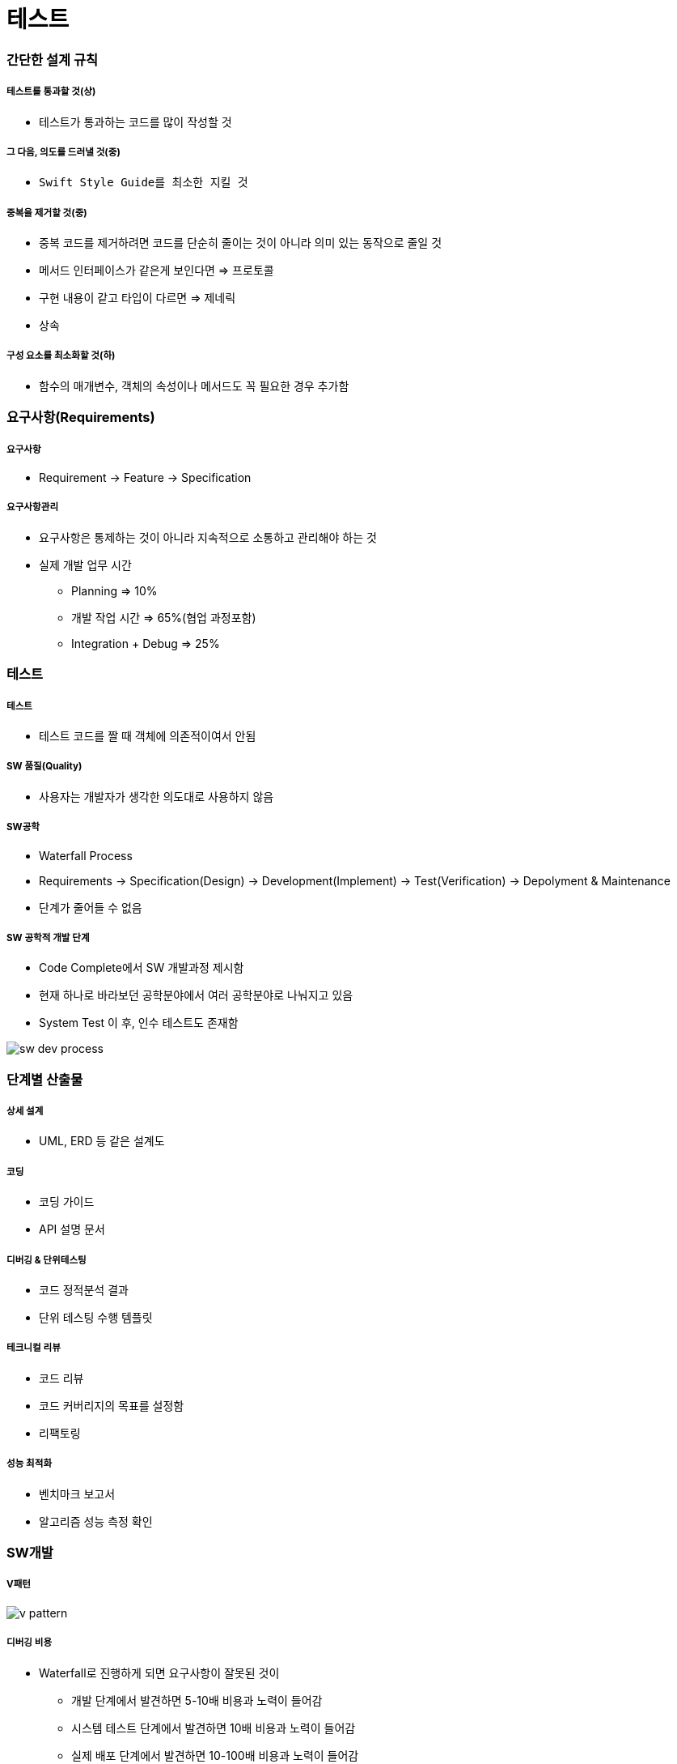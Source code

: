 = 테스트

=== 간단한 설계 규칙

===== 테스트를 통과할 것(상)
* 테스트가 통과하는 코드를 많이 작성할 것

===== 그 다음, 의도를 드러낼 것(중)
* `Swift Style Guide를 최소한 지킬 것`

===== 중복을 제거할 것(중)
* 중복 코드를 제거하려면 코드를 단순히 줄이는 것이 아니라 의미 있는 동작으로 줄일 것
* 메서드 인터페이스가 같은게 보인다면 => 프로토콜
* 구현 내용이 같고 타입이 다르면 => 제네릭
* 상속

===== 구성 요소를 최소화할 것(하)
* 함수의 매개변수, 객체의 속성이나 메서드도 꼭 필요한 경우 추가함

=== 요구사항(Requirements)

===== 요구사항
* Requirement -> Feature -> Specification

===== 요구사항관리
* 요구사항은 통제하는 것이 아니라 지속적으로 소통하고 관리해야 하는 것
* 실제 개발 업무 시간
** Planning => 10%
** 개발 작업 시간 => 65%(협업 과정포함)
** Integration + Debug => 25%

=== 테스트

===== 테스트
* 테스트 코드를 짤 때 객체에 의존적이여서 안됨

===== SW 품질(Quality)
* 사용자는 개발자가 생각한 의도대로 사용하지 않음

===== SW공학
* Waterfall Process
* Requirements -> Specification(Design) -> Development(Implement) -> Test(Verification) -> Depolyment & Maintenance
* 단계가 줄어들 수 없음

===== SW 공학적 개발 단계
* Code Complete에서 SW 개발과정 제시함
* 현재 하나로 바라보던 공학분야에서 여러 공학분야로 나눠지고 있음
* System Test 이 후, 인수 테스트도 존재함

image:./image/sw-dev-process.png[]

=== 단계별 산출물

===== 상세 설계
* UML, ERD 등 같은 설계도

===== 코딩
* 코딩 가이드
* API 설명 문서

===== 디버깅 & 단위테스팅
* 코드 정적분석 결과
* 단위 테스팅 수행 템플릿

===== 테크니컬 리뷰
* 코드 리뷰
* 코드 커버리지의 목표를 설정함
* 리팩토링

===== 성능 최적화
* 벤치마크 보고서
* 알고리즘 성능 측정 확인

=== SW개발

===== V패턴

image::./image/v-pattern.png[]

===== 디버깅 비용
* Waterfall로 진행하게 되면 요구사항이 잘못된 것이
** 개발 단계에서 발견하면 5-10배 비용과 노력이 들어감
** 시스템 테스트 단계에서 발견하면 10배 비용과 노력이 들어감
** 실제 배포 단계에서 발견하면 10-100배 비용과 노력이 들어감

=== 언제 테스트 할 것인가?

===== 방법
* Agile, XP, Scrum

===== 애자일 방법론
* 소프트웨어 개발 방법의 하나
* 개발 대상을 다수의 작은 기능으로 나누어 하나의 기능을 하나의 반복 주기 내에 개발하는 개발 방법
* 기간은 1-4주, 한 기능을 추가 개발함
* 계획, 요구분석, 설계, 구현(코딩), 테스트 및 문서화 등 소프트웨어 프로젝트에 필요한 모든 과정이 하나의 반복 내에서 모두 실시함
* 반복이 끝날 때마다 기능이 추가된 새로운 소프트웨어(빌드)를 출시하는 것을 목표함
* 반복이 끝나면 프로젝트팀은 프로젝트의 우선순위를 재평가하여 다음 반복을 시행

=== 단위테스트

===== print, NSLog
* 일일이 프린트로 찍어보고 손으로 직접 테스트하는 것을 `Smoke Test` 라고 함
* 안 좋은 방법임

===== _단위 테스트보다 큰 목적_
* *내 코드가 잘 돌아가나 확신하는 방법*
* 요구사항을 위해 설계했던 그대로 동작하는가?
* 예외적인 상황에서도 원하는 동작 하도록?
* 내 의도를 문서화 할 때

===== 단위테스트 TIP
* 객체가 의존적이지 않도록 값을 넘겨주는 형태로 작성하는 것이 좋음
* Right-BICEP
** Right
*** 결과가 올바른가? => 요구사항은 변경함
*** 쉽게 빠르게 증명할 수 있음
*** 테스트 데이터를 활용할 수 있음
** B(= Boundary)
*** 경계값을 밝혀내는 것이 중요함
*** 엉터리 입력값
*** 잘못된 형식 데이터
*** 아예 없거나 빼먹은 값
*** 예상치를 벗어난 값
*** 중복 값이 있으면 안 되는데 중복된 값이 존재
*** 순서/정렬된 데이터에서 정렬이 맞지 않음
** I(= Inverse)
*** 루틴과 역 루틴을 작성해야 함
** C(= Cross-check)
*** 다른 수단을 이용한 교차확인
*** 해당 알고리즘과 다른 알고리즘 비교함
*** 데이터나 클래스를 분리해서 대조하는 방식도 고려해야 함
** E(= Error Condition)
*** 에러 조건 강제로 만듦
*** Mock 객체 이용
** P(= Performance)
*** 성능
*** 입력량이 많아지거나 문제가 복잡해짐
*** 빠른 회귀 테스트
*** 전문적인 도구를 이용할 수 있음
* 경계조건, CORRECT
** 경계 조건 버그 유발
** 형식일치(= Conformance) 
** 순서(= Ordering)
** 범위(= Range)
** 참조(= Reference)
** 존재성(= Existence) 
** 개체 수(= Cardinality) 
** 시간(= Time)
* A-TRIP
** 자동적(= Automatic)
*** 단위 테스트는 실행과 결과의 확인은 자동화되어야 함
** 철저함(= Through)
*** 해당 기능의 문제가 될 경우의 수를 모두 테스트함
** 반복 가능(= Repeatable)
*** 순서 상관없이 반복 실행할 수 있고 같은 결과가 나와야 함
** 독립적(= Independent)
*** 다른 테스트 / 외부 환경에 독립적 (의존성이 없어야 함)
** 전문적(= Professional) 
*** 테스트 코드도 진짜 코드
*** _**테스트 가능한 코드 작성이 좋음**_

=== 테스트를 하면서..?

===== 테스트 코드의 버그를 발견함. 어떻게 할 것인가?
* 버그를 고칠 때 테스트도 개선하거나
* 버그를 집어넣어 테스트를 검증하자
** 레거시 코드. 버그에서 발견했을 때 테스트 코드를 추가하고
** 수정하면서 필요한 테스트 코드를 추가함